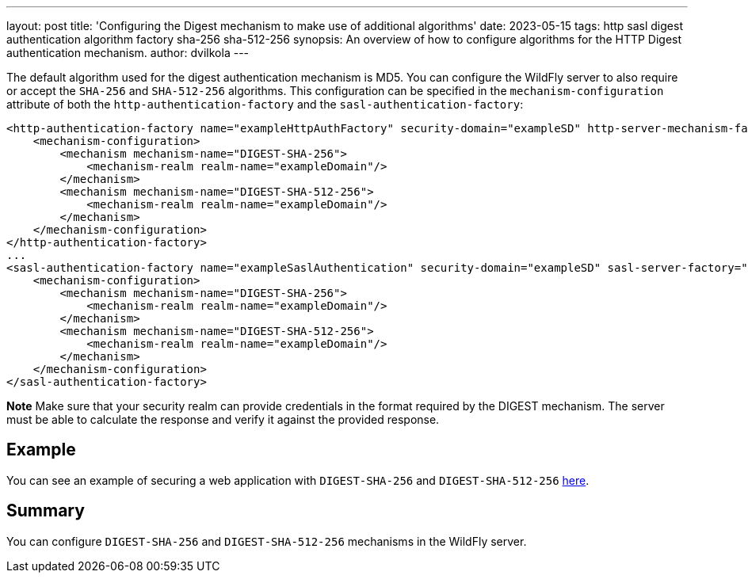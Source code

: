 ---
layout: post
title: 'Configuring the Digest mechanism to make use of additional algorithms'
date: 2023-05-15
tags: http sasl digest authentication algorithm factory sha-256 sha-512-256
synopsis:  An overview of how to configure algorithms for the HTTP Digest authentication mechanism.
author: dvilkola
---

The default algorithm used for the digest authentication mechanism is MD5. You can configure the WildFly server to also require or accept the `SHA-256` and `SHA-512-256` algorithms. This configuration can be specified in the `mechanism-configuration` attribute of both the `http-authentication-factory` and the `sasl-authentication-factory`:

[source,xml]
----
<http-authentication-factory name="exampleHttpAuthFactory" security-domain="exampleSD" http-server-mechanism-factory="global">
    <mechanism-configuration>
        <mechanism mechanism-name="DIGEST-SHA-256">
            <mechanism-realm realm-name="exampleDomain"/>
        </mechanism>
        <mechanism mechanism-name="DIGEST-SHA-512-256">
            <mechanism-realm realm-name="exampleDomain"/>
        </mechanism>
    </mechanism-configuration>
</http-authentication-factory>
...
<sasl-authentication-factory name="exampleSaslAuthentication" security-domain="exampleSD" sasl-server-factory="configured">
    <mechanism-configuration>
        <mechanism mechanism-name="DIGEST-SHA-256">
            <mechanism-realm realm-name="exampleDomain"/>
        </mechanism>
        <mechanism mechanism-name="DIGEST-SHA-512-256">
            <mechanism-realm realm-name="exampleDomain"/>
        </mechanism>
    </mechanism-configuration>
</sasl-authentication-factory>
----

**Note** Make sure that your security realm can provide credentials in the format required by the DIGEST mechanism. The server must be able to calculate the response and verify it against the provided response.

== Example

You can see an example of securing a web application with `DIGEST-SHA-256` and `DIGEST-SHA-512-256` https://github.com/wildfly-security-incubator/elytron-examples/tree/master/simple-webapp-digest-algorithms[here].

== Summary

You can configure `DIGEST-SHA-256` and `DIGEST-SHA-512-256` mechanisms in the WildFly server.

